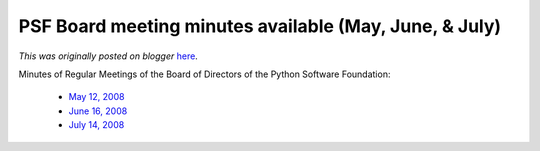 .. post:: 2008-08-11
   :tags: post, legacy-blogger
   :author: Python Software Foundation
   :category: Legacy
   :location: World
   :language: en

PSF Board meeting minutes available (May, June, & July)
=======================================================

*This was originally posted on blogger* `here <https://pyfound.blogspot.com/2008/08/psf-board-meeting-minutes-available-may.html>`_.

Minutes of Regular Meetings of the Board of Directors of the Python Software
Foundation:

  * `May 12, 2008 <http://www.python.org/psf/records/board/minutes/2008-05-12/>`_
  * `June 16, 2008 <http://www.python.org/psf/records/board/minutes/2008-06-16/>`_
  * `July 14, 2008 <http://www.python.org/psf/records/board/minutes/2008-07-14/>`_

